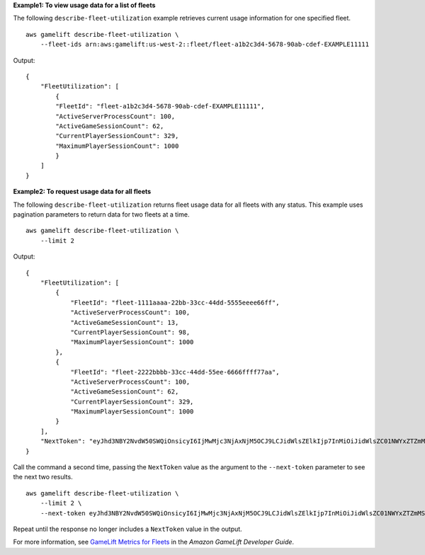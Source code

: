 **Example1: To view usage data for a list of fleets**

The following ``describe-fleet-utilization`` example retrieves current usage information for one specified fleet. ::

    aws gamelift describe-fleet-utilization \
        --fleet-ids arn:aws:gamelift:us-west-2::fleet/fleet-a1b2c3d4-5678-90ab-cdef-EXAMPLE11111

Output::

    {
        "FleetUtilization": [
            {
            "FleetId": "fleet-a1b2c3d4-5678-90ab-cdef-EXAMPLE11111",
            "ActiveServerProcessCount": 100,
            "ActiveGameSessionCount": 62,
            "CurrentPlayerSessionCount": 329,
            "MaximumPlayerSessionCount": 1000
            }
        ]
    }

**Example2: To request usage data for all fleets**

The following ``describe-fleet-utilization`` returns fleet usage data for all fleets with any status. This example uses pagination parameters to return data for two fleets at a time. ::

    aws gamelift describe-fleet-utilization \
        --limit 2 

Output::

    {
        "FleetUtilization": [
            {
                "FleetId": "fleet-1111aaaa-22bb-33cc-44dd-5555eeee66ff",
                "ActiveServerProcessCount": 100,
                "ActiveGameSessionCount": 13,
                "CurrentPlayerSessionCount": 98,
                "MaximumPlayerSessionCount": 1000
            },
            {
                "FleetId": "fleet-2222bbbb-33cc-44dd-55ee-6666ffff77aa",
                "ActiveServerProcessCount": 100,
                "ActiveGameSessionCount": 62,
                "CurrentPlayerSessionCount": 329,
                "MaximumPlayerSessionCount": 1000
            }
        ],
        "NextToken": "eyJhd3NBY2NvdW50SWQiOnsicyI6IjMwMjc3NjAxNjM5OCJ9LCJidWlsZElkIjp7InMiOiJidWlsZC01NWYxZTZmMS1jY2FlLTQ3YTctOWI5ZS1iYjFkYTQwMjEXAMPLE2"
    }

Call the command a second time, passing the ``NextToken`` value as the argument to the ``--next-token`` parameter to see the next two results. ::

    aws gamelift describe-fleet-utilization \
        --limit 2 \
        --next-token eyJhd3NBY2NvdW50SWQiOnsicyI6IjMwMjc3NjAxNjM5OCJ9LCJidWlsZElkIjp7InMiOiJidWlsZC01NWYxZTZmMS1jY2FlLTQ3YTctOWI5ZS1iYjFkYTQwMjEXAMPLE2

Repeat until the response no longer includes a ``NextToken`` value in the output.

For more information, see `GameLift Metrics for Fleets <https://docs.aws.amazon.com/gamelift/latest/developerguide/monitoring-cloudwatch.html#gamelift-metrics-fleet>`__ in the *Amazon GameLift Developer Guide*.


